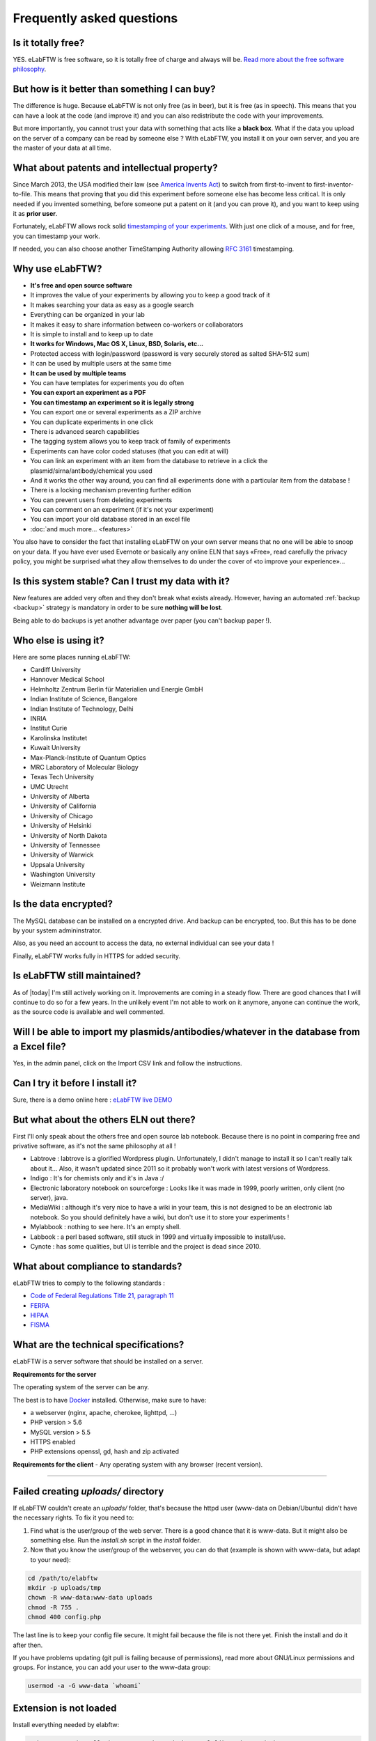 .. _faq:

Frequently asked questions
==========================

Is it totally free?
-------------------

YES. eLabFTW is free software, so it is totally free of charge and always will be. `Read more about the free software philosophy <https://www.gnu.org/philosophy/free-sw.html>`_.

But how is it better than something I can buy?
----------------------------------------------

The difference is huge. Because eLabFTW is not only free (as in beer), but it is free (as in speech). This means that you can have a look at the code (and improve it) and you can also redistribute the code with your improvements.

But more importantly, you cannot trust your data with something that acts like a **black box**. What if the data you upload on the server of a company can be read by someone else ? With eLabFTW, you install it on your own server, and you are the master of your data at all time.

What about patents and intellectual property?
---------------------------------------------

Since March 2013, the USA modified their law (see `America Invents Act <https://www.uspto.gov/patent/laws-and-regulations/leahy-smith-america-invents-act-implementation>`_) to switch from first-to-invent to first-inventor-to-file. This means that proving that you did this experiment before someone else has become less critical. It is only needed if you invented something, before someone put a patent on it (and you can prove it), and you want to keep using it as **prior user**.

Fortunately, eLabFTW allows rock solid `timestamping of your experiments <https://en.wikipedia.org/wiki/Trusted_timestamping#Trusted_.28digital.29_timestamping>`_. With just one click of a mouse, and for free, you can timestamp your work.

If needed, you can also choose another TimeStamping Authority allowing :rfc:`3161` timestamping.

Why use eLabFTW?
----------------

* **It's free and open source software**
* It improves the value of your experiments by allowing you to keep a good track of it
* It makes searching your data as easy as a google search
* Everything can be organized in your lab
* It makes it easy to share information between co-workers or collaborators
* It is simple to install and to keep up to date
* **It works for Windows, Mac OS X, Linux, BSD, Solaris, etc…**
* Protected access with login/password (password is very securely stored as salted SHA-512 sum)
* It can be used by multiple users at the same time
* **It can be used by multiple teams**
* You can have templates for experiments you do often
* **You can export an experiment as a PDF**
* **You can timestamp an experiment so it is legally strong**
* You can export one or several experiments as a ZIP archive
* You can duplicate experiments in one click
* There is advanced search capabilities
* The tagging system allows you to keep track of family of experiments
* Experiments can have color coded statuses (that you can edit at will)
* You can link an experiment with an item from the database to retrieve in a click the plasmid/sirna/antibody/chemical you used
* And it works the other way around, you can find all experiments done with a particular item from the database !
* There is a locking mechanism preventing further edition
* You can prevent users from deleting experiments
* You can comment on an experiment (if it's not your experiment)
* You can import your old database stored in an excel file
* :doc:`and much more… <features>`

You also have to consider the fact that installing eLabFTW on your own server means that no one will be able to snoop on your data. If you have ever used Evernote or basically any online ELN that says «Free», read carefully the privacy policy, you might be surprised what they allow themselves to do under the cover of «to improve your experience»…


Is this system stable? Can I trust my data with it?
---------------------------------------------------

New features are added very often and they don't break what exists already. However, having an automated :ref:`backup <backup>` strategy is mandatory in order to be sure **nothing will be lost**.

Being able to do backups is yet another advantage over paper (you can't backup paper !).

Who else is using it?
---------------------

Here are some places running eLabFTW:

* Cardiff University
* Hannover Medical School
* Helmholtz Zentrum Berlin für Materialien und Energie GmbH
* Indian Institute of Science, Bangalore
* Indian Institute of Technology, Delhi
* INRIA
* Institut Curie
* Karolinska Institutet
* Kuwait University
* Max-Planck-Institute of Quantum Optics
* MRC Laboratory of Molecular Biology
* Texas Tech University
* UMC Utrecht
* University of Alberta
* University of California
* University of Chicago
* University of Helsinki
* University of North Dakota
* University of Tennessee
* University of Warwick
* Uppsala University
* Washington University
* Weizmann Institute

Is the data encrypted?
----------------------

The MySQL database can be installed on a encrypted drive. And backup can be encrypted, too. But this has to be done by your system admininstrator.

Also, as you need an account to access the data, no external individual can see your data !

Finally, eLabFTW works fully in HTTPS for added security.

Is eLabFTW still maintained?
----------------------------

As of |today| I'm still actively working on it. Improvements are coming in a steady flow. There are good chances that I will continue to do so for a few years. In the unlikely event I'm not able to work on it anymore, anyone can continue the work, as the source code is available and well commented.

Will I be able to import my plasmids/antibodies/whatever in the database from a Excel file?
-------------------------------------------------------------------------------------------

Yes, in the admin panel, click on the Import CSV link and follow the instructions.

Can I try it before I install it?
---------------------------------

Sure, there is a demo online here : `eLabFTW live DEMO <https://demo.elabftw.net>`_

But what about the others ELN out there?
----------------------------------------

First I'll only speak about the others free and open source lab notebook. Because there is no point in comparing free and privative software, as it's not the same philosophy at all !

* Labtrove : labtrove is a glorified Wordpress plugin. Unfortunately, I didn't manage to install it so I can't really talk about it... Also, it wasn't updated since 2011 so it probably won't work with latest versions of Wordpress.

* Indigo : It's for chemists only and it's in Java :/

* Electronic laboratory notebook on sourceforge : Looks like it was made in 1999, poorly written, only client (no server), java.

* MediaWiki : although it's very nice to have a wiki in your team, this is not designed to be an electronic lab notebook. So you should definitely have a wiki, but don't use it to store your experiments !

* Mylabbook : nothing to see here. It's an empty shell.

* Labbook : a perl based software, still stuck in 1999 and virtually impossible to install/use.

* Cynote : has some qualities, but UI is terrible and the project is dead since 2010.

What about compliance to standards?
-----------------------------------
eLabFTW tries to comply to the following standards :

* `Code of Federal Regulations Title 21, paragraph 11 <http://www.accessdata.fda.gov/scripts/cdrh/cfdocs/cfcfr/CFRSearch.cfm?CFRPart=11>`_
* `FERPA <http://www2.ed.gov/policy/gen/guid/fpco/ferpa/index.html>`_
* `HIPAA <http://www.hhs.gov/ocr/privacy/>`_
* `FISMA <https://en.wikipedia.org/wiki/Federal_Information_Security_Management_Act_of_2002#Compliance_framework_defined_by_FISMA_and_supporting_standards>`_

What are the technical specifications?
--------------------------------------

eLabFTW is a server software that should be installed on a server.

**Requirements for the server**

The operating system of the server can be any.

The best is to have `Docker <https://www.docker.com>`_ installed. Otherwise, make sure to have:

* a webserver (nginx, apache, cherokee, lighttpd, …)
* PHP version > 5.6
* MySQL version > 5.5
* HTTPS enabled
* PHP extensions openssl, gd, hash and zip activated

**Requirements for the client**
- Any operating system with any browser (recent version).

--------------------

.. This was the common errors page, but it is deprecated now thanks to Docker :) I moved it in FAQ to avoid cluttering the left pane.

Failed creating *uploads/* directory
------------------------------------

If eLabFTW couldn't create an *uploads/* folder, that's because the httpd user (www-data on Debian/Ubuntu) didn't have the necessary rights. To fix it you need to:

1. Find what is the user/group of the web server. There is a good chance that it is www-data. But it might also be something else. Run the `install.sh` script in the `install` folder.

2. Now that you know the user/group of the webserver, you can do that (example is shown with www-data, but adapt to your need):

.. code-block:: bash

    cd /path/to/elabftw
    mkdir -p uploads/tmp
    chown -R www-data:www-data uploads
    chmod -R 755 .
    chmod 400 config.php

The last line is to keep your config file secure. It might fail because the file is not there yet. Finish the install and do it after then.

If you have problems updating (git pull is failing because of permissions), read more about GNU/Linux permissions and groups. For instance, you can add your user to the www-data group:

.. code-block:: bash

    usermod -a -G www-data `whoami`

Extension is not loaded
-----------------------

Install everything needed by elabftw:

.. code-block:: bash

    sudo apt-get install php-gettext php5-gd php5-curl libapache2-mod-php5

Now reload the Apache server:

.. code-block:: bash

    sudo service apache2 reload

I can't upload a file bigger than 2 Mb
--------------------------------------

Edit the file php.ini and change the value of upload_max_filesize to something bigger, example:

.. code-block:: bash

    upload_max_filesize = 128M

.. warning:: Don't forget to remove the `;` at the beginning of the line !

I can't export my (numerous) experiments in zip, I get an error 500
-------------------------------------------------------------------

Edit the file `/etc/php/php.ini` or any file called php.ini somewhere on your filesystem. Try `sudo updatedb;locate php.ini`. For XAMPP install, it is in the config folder of XAMPP.
Now that you have located the file and opened it in a text editor, search for `memory_limit` and increase it to what you wish. `Official documentation on memory_limit <http://php.net/manual/en/ini.core.php#ini.memory-limit>`_.

You can also increase the value of max_execution_time and max_input_time.
Then restart your webserver:

.. code-block:: bash

    sudo service apache2 restart

Languages don't work
--------------------

eLabFTW uses `gettext <https://en.wikipedia.org/wiki/Gettext>`_ to translate text. This means that you need to have the associated locales on the server.
To see what locale you have::

    locale -a

To add a locale, edit the file `/etc/locale.gen` and uncomment (remove the #) the locales you want. If you don't find this file you can try directly the command::

    locale-gen fr_FR.UTF-8

Replace with the locale you want, of course.
See :doc:`here <contributing>` to see a list of languages (and locales) supported by eLabFTW.
Then do::

    sudo locale-gen

And reload the webserver.
